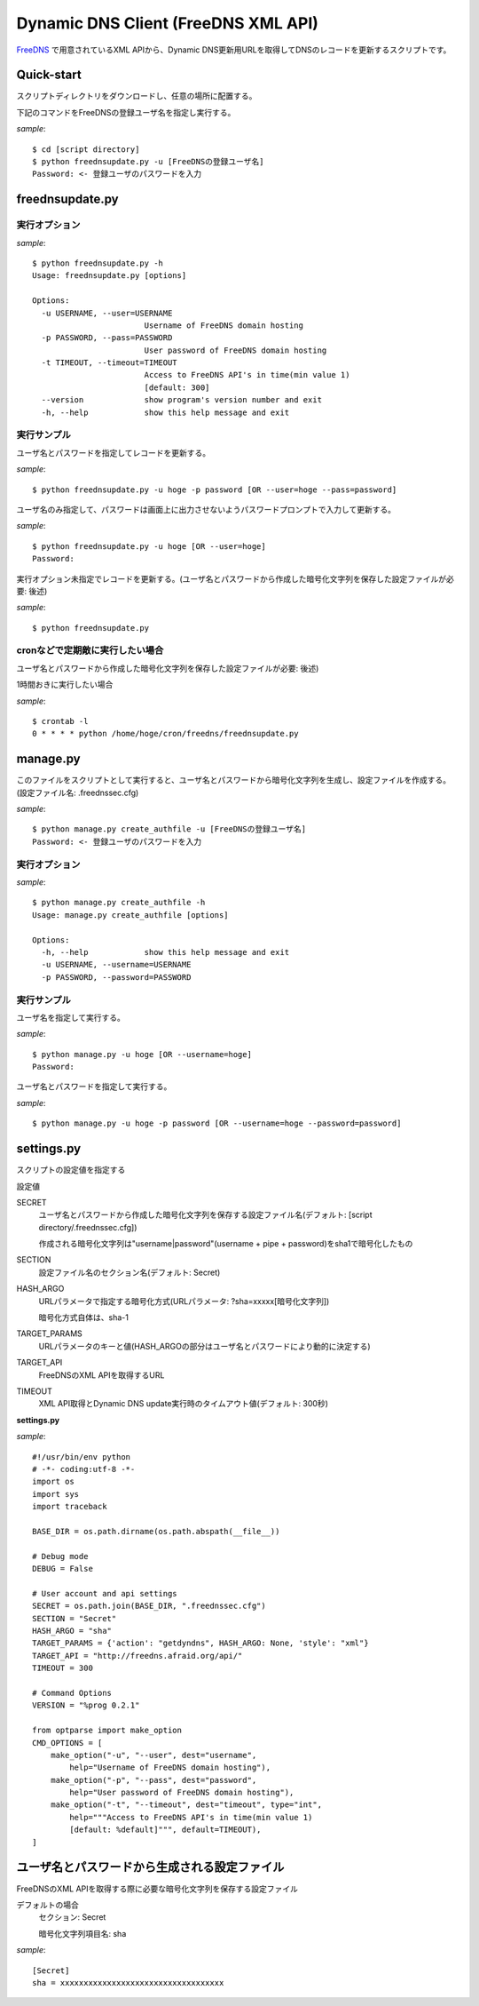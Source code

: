 ======================================
 Dynamic DNS Client (FreeDNS XML API)
======================================

FreeDNS_ で用意されているXML APIから、Dynamic DNS更新用URLを取得してDNSのレコードを更新するスクリプトです。

.. _FreeDNS: http://freedns.afraid.org/

Quick-start
===========

スクリプトディレクトリをダウンロードし、任意の場所に配置する。

下記のコマンドをFreeDNSの登録ユーザ名を指定し実行する。

*sample*::

    $ cd [script directory]
    $ python freednsupdate.py -u [FreeDNSの登録ユーザ名]
    Password: <- 登録ユーザのパスワードを入力

freednsupdate.py
================

実行オプション
--------------

*sample*::

    $ python freednsupdate.py -h
    Usage: freednsupdate.py [options]

    Options:
      -u USERNAME, --user=USERNAME
                            Username of FreeDNS domain hosting
      -p PASSWORD, --pass=PASSWORD
                            User password of FreeDNS domain hosting
      -t TIMEOUT, --timeout=TIMEOUT
                            Access to FreeDNS API's in time(min value 1)
                            [default: 300]
      --version             show program's version number and exit
      -h, --help            show this help message and exit


実行サンプル
------------

ユーザ名とパスワードを指定してレコードを更新する。

*sample*::

    $ python freednsupdate.py -u hoge -p password [OR --user=hoge --pass=password]

ユーザ名のみ指定して、パスワードは画面上に出力させないようパスワードプロンプトで入力して更新する。

*sample*::

    $ python freednsupdate.py -u hoge [OR --user=hoge]
    Password:

実行オプション未指定でレコードを更新する。(ユーザ名とパスワードから作成した暗号化文字列を保存した設定ファイルが必要: 後述)

*sample*::

    $ python freednsupdate.py


cronなどで定期敵に実行したい場合
--------------------------------

ユーザ名とパスワードから作成した暗号化文字列を保存した設定ファイルが必要: 後述)

1時間おきに実行したい場合

*sample*::

    $ crontab -l
    0 * * * * python /home/hoge/cron/freedns/freednsupdate.py


manage.py
=============

このファイルをスクリプトとして実行すると、ユーザ名とパスワードから暗号化文字列を生成し、設定ファイルを作成する。
(設定ファイル名: .freednssec.cfg)

*sample*::

    $ python manage.py create_authfile -u [FreeDNSの登録ユーザ名]
    Password: <- 登録ユーザのパスワードを入力

実行オプション
--------------

*sample*::

    $ python manage.py create_authfile -h
    Usage: manage.py create_authfile [options]

    Options:
      -h, --help            show this help message and exit
      -u USERNAME, --username=USERNAME
      -p PASSWORD, --password=PASSWORD

実行サンプル
------------

ユーザ名を指定して実行する。

*sample*::

    $ python manage.py -u hoge [OR --username=hoge]
    Password:

ユーザ名とパスワードを指定して実行する。

*sample*::

    $ python manage.py -u hoge -p password [OR --username=hoge --password=password]

settings.py
===========

スクリプトの設定値を指定する

設定値

SECRET
    ユーザ名とパスワードから作成した暗号化文字列を保存する設定ファイル名(デフォルト: [script directory/.freednssec.cfg])

    作成される暗号化文字列は"username|password"(username + pipe + password)をsha1で暗号化したもの

SECTION
    設定ファイル名のセクション名(デフォルト: Secret)

HASH_ARGO
    URLパラメータで指定する暗号化方式(URLパラメータ: ?sha=xxxxx[暗号化文字列])

    暗号化方式自体は、sha-1

TARGET_PARAMS
    URLパラメータのキーと値(HASH_ARGOの部分はユーザ名とパスワードにより動的に決定する)

TARGET_API
    FreeDNSのXML APIを取得するURL

TIMEOUT
    XML API取得とDynamic DNS update実行時のタイムアウト値(デフォルト: 300秒)


**settings.py**

*sample*::

    #!/usr/bin/env python
    # -*- coding:utf-8 -*-
    import os
    import sys
    import traceback

    BASE_DIR = os.path.dirname(os.path.abspath(__file__))

    # Debug mode
    DEBUG = False

    # User account and api settings
    SECRET = os.path.join(BASE_DIR, ".freednssec.cfg")
    SECTION = "Secret"
    HASH_ARGO = "sha"
    TARGET_PARAMS = {'action': "getdyndns", HASH_ARGO: None, 'style': "xml"}
    TARGET_API = "http://freedns.afraid.org/api/"
    TIMEOUT = 300

    # Command Options
    VERSION = "%prog 0.2.1"

    from optparse import make_option
    CMD_OPTIONS = [
        make_option("-u", "--user", dest="username",
            help="Username of FreeDNS domain hosting"),
        make_option("-p", "--pass", dest="password",
            help="User password of FreeDNS domain hosting"),
        make_option("-t", "--timeout", dest="timeout", type="int",
            help="""Access to FreeDNS API's in time(min value 1)
            [default: %default]""", default=TIMEOUT),
    ]


ユーザ名とパスワードから生成される設定ファイル
==============================================

FreeDNSのXML APIを取得する際に必要な暗号化文字列を保存する設定ファイル

デフォルトの場合
  セクション: Secret

  暗号化文字列項目名: sha

*sample*::

    [Secret]
    sha = xxxxxxxxxxxxxxxxxxxxxxxxxxxxxxxxxxx

